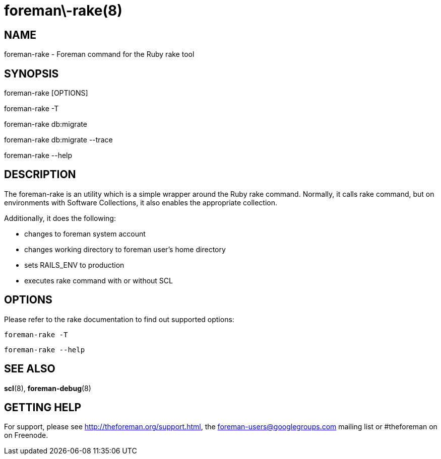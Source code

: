 foreman\-rake(8)
================
:man source:  foreman-rake
:man manual:  Foreman Manual

NAME
----
foreman-rake - Foreman command for the Ruby rake tool

SYNOPSIS
--------
foreman-rake [OPTIONS]

foreman-rake -T

foreman-rake db:migrate

foreman-rake db:migrate --trace

foreman-rake --help

DESCRIPTION
-----------

The foreman-rake is an utility which is a simple wrapper around the Ruby rake
command. Normally, it calls rake command, but on environments with Software
Collections, it also enables the appropriate collection.

Additionally, it does the following:

- changes to foreman system account
- changes working directory to foreman user's home directory
- sets RAILS_ENV to production
- executes rake command with or without SCL

OPTIONS
-------

Please refer to the rake documentation to find out supported options:

    foreman-rake -T

    foreman-rake --help

SEE ALSO
--------

*scl*(8), *foreman-debug*(8)

GETTING HELP
------------

For support, please see http://theforeman.org/support.html, the
foreman-users@googlegroups.com mailing list or #theforeman on on Freenode.
